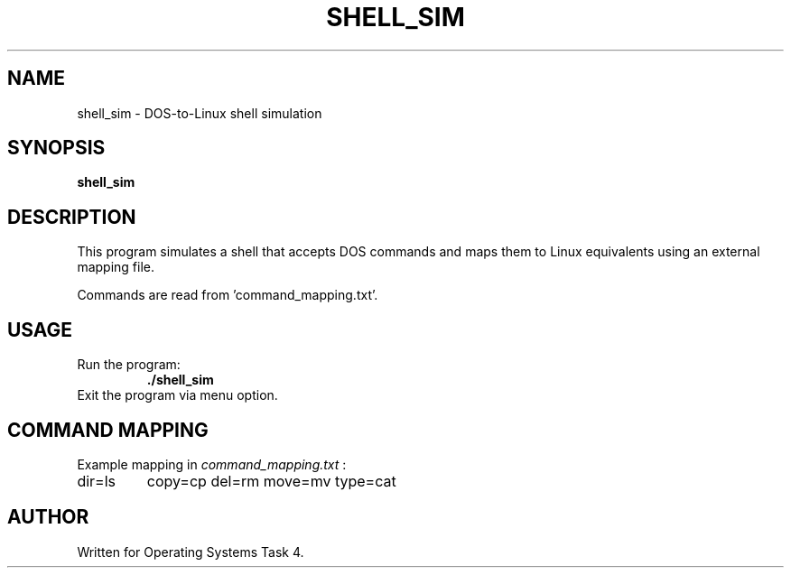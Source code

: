 .TH SHELL_SIM 1 "April 2025" "Shell Simulation" "User Commands"
.SH NAME
shell_sim \- DOS-to-Linux shell simulation
.SH SYNOPSIS
.B shell_sim
.SH DESCRIPTION
This program simulates a shell that accepts DOS commands
and maps them to Linux equivalents using an external mapping file.

Commands are read from 'command_mapping.txt'.

.SH USAGE
.TP
Run the program:
.B ./shell_sim

.TP
Exit the program via menu option.

.SH COMMAND MAPPING
Example mapping in
.I command_mapping.txt
:
.TP
dir=ls
copy=cp
del=rm
move=mv
type=cat

.SH AUTHOR
Written for Operating Systems Task 4.
